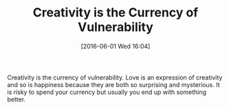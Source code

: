 #+ORG2BLOG:
#+BLOG: wisdomandwonder
#+POSTID: 10262
#+DATE: [2016-06-01 Wed 16:04]
#+OPTIONS: toc:nil num:nil todo:nil pri:nil tags:nil ^:nil
#+CATEGORY: Article
#+TAGS: Yoga, philosophy
#+TITLE: Creativity is the Currency of Vulnerability

Creativity is the currency of vulnerability. Love is an expression of
creativity and so is happiness because they are both so surprising and
mysterious. It is risky to spend your currency but usually you end up with
something better.
